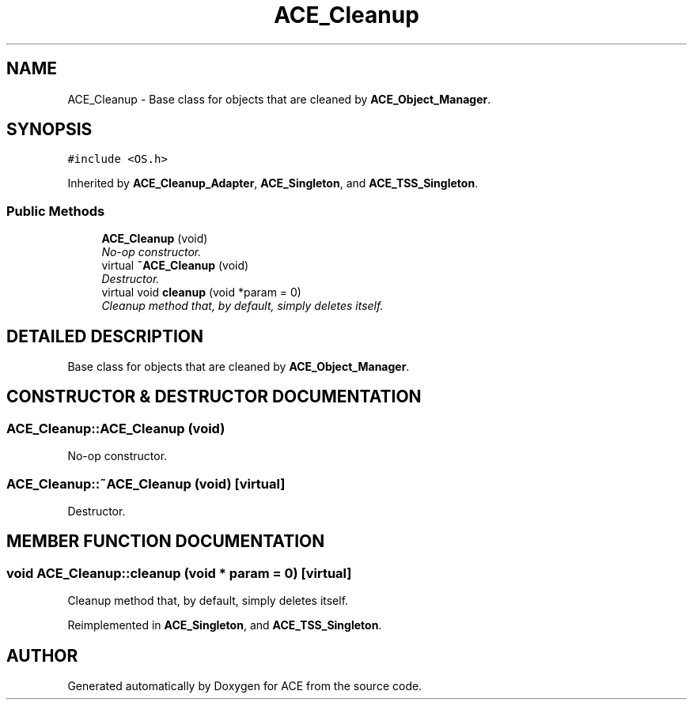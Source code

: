 .TH ACE_Cleanup 3 "5 Oct 2001" "ACE" \" -*- nroff -*-
.ad l
.nh
.SH NAME
ACE_Cleanup \- Base class for objects that are cleaned by \fBACE_Object_Manager\fR. 
.SH SYNOPSIS
.br
.PP
\fC#include <OS.h>\fR
.PP
Inherited by \fBACE_Cleanup_Adapter\fR, \fBACE_Singleton\fR, and \fBACE_TSS_Singleton\fR.
.PP
.SS Public Methods

.in +1c
.ti -1c
.RI "\fBACE_Cleanup\fR (void)"
.br
.RI "\fINo-op constructor.\fR"
.ti -1c
.RI "virtual \fB~ACE_Cleanup\fR (void)"
.br
.RI "\fIDestructor.\fR"
.ti -1c
.RI "virtual void \fBcleanup\fR (void *param = 0)"
.br
.RI "\fICleanup method that, by default, simply deletes itself.\fR"
.in -1c
.SH DETAILED DESCRIPTION
.PP 
Base class for objects that are cleaned by \fBACE_Object_Manager\fR.
.PP
.SH CONSTRUCTOR & DESTRUCTOR DOCUMENTATION
.PP 
.SS ACE_Cleanup::ACE_Cleanup (void)
.PP
No-op constructor.
.PP
.SS ACE_Cleanup::~ACE_Cleanup (void)\fC [virtual]\fR
.PP
Destructor.
.PP
.SH MEMBER FUNCTION DOCUMENTATION
.PP 
.SS void ACE_Cleanup::cleanup (void * param = 0)\fC [virtual]\fR
.PP
Cleanup method that, by default, simply deletes itself.
.PP
Reimplemented in \fBACE_Singleton\fR, and \fBACE_TSS_Singleton\fR.

.SH AUTHOR
.PP 
Generated automatically by Doxygen for ACE from the source code.